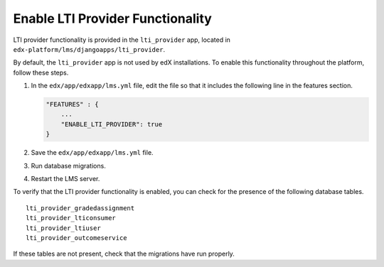 .. _Enable LTI Provider Functionality:

#################################################
Enable LTI Provider Functionality
#################################################

LTI provider functionality is provided in the ``lti_provider`` app, located in
``edx-platform/lms/djangoapps/lti_provider``.

By default, the ``lti_provider`` app is not used by edX installations. To
enable this functionality throughout the platform, follow these steps.

#. In the ``edx/app/edxapp/lms.yml`` file, edit the file so that it
   includes the following line in the features section.

   .. code-block:: none

       "FEATURES" : {
           ...
           "ENABLE_LTI_PROVIDER": true
       }

#. Save the ``edx/app/edxapp/lms.yml`` file.

#. Run database migrations.

#. Restart the LMS server.

To verify that the LTI provider functionality is enabled, you can check for the
presence of the following database tables.

::

  lti_provider_gradedassignment
  lti_provider_lticonsumer
  lti_provider_ltiuser
  lti_provider_outcomeservice

If these tables are not present, check that the migrations have run properly.
